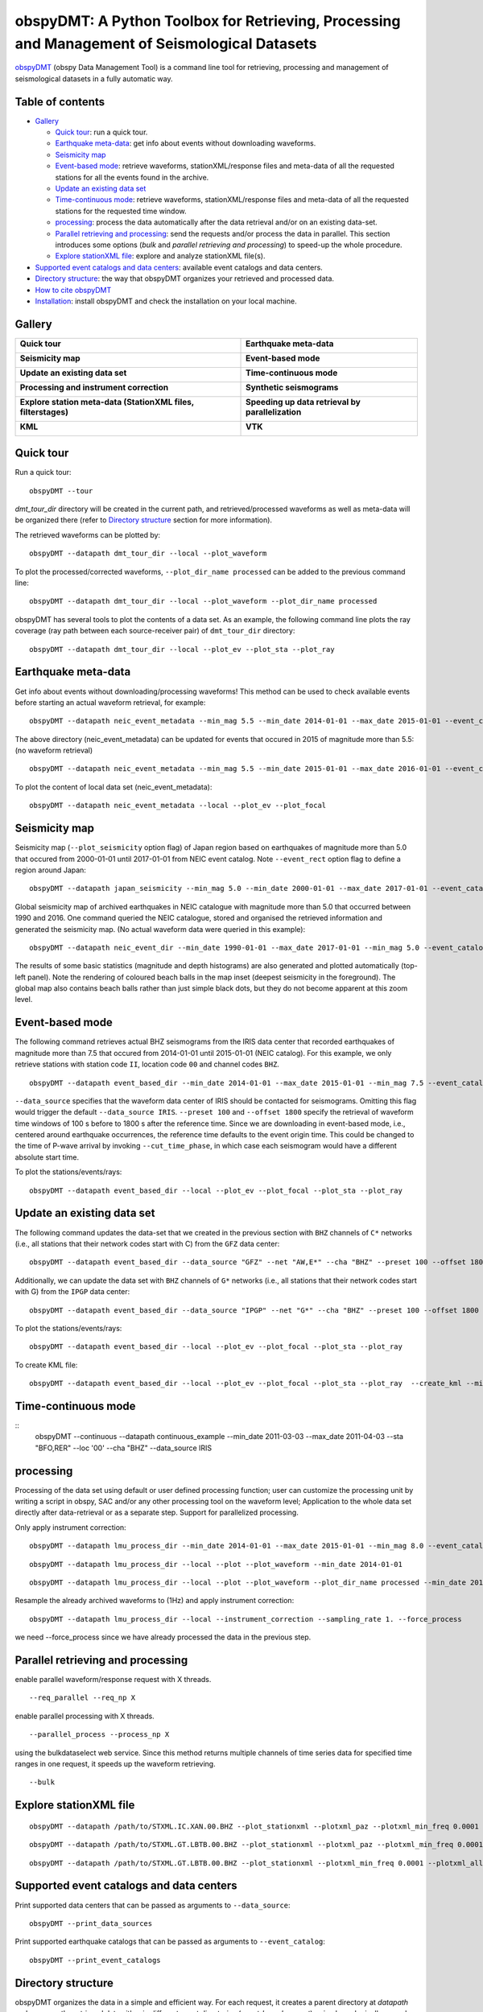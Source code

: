==============================================================================================
obspyDMT: A Python Toolbox for Retrieving, Processing and Management of Seismological Datasets
==============================================================================================

obspyDMT_ (obspy Data Management Tool) is a command line tool for retrieving, processing and management of seismological datasets in a fully automatic way.

Table of contents
-----------------

*  `Gallery`_

   -  `Quick tour`_: run a quick tour.
   -  `Earthquake meta-data`_: get info about events without downloading waveforms.
   -  `Seismicity map`_
   -  `Event-based mode`_:  retrieve waveforms, stationXML/response files and meta-data of all the requested stations for all the events found in the archive.
   -  `Update an existing data set`_
   -  `Time-continuous mode`_: retrieve waveforms, stationXML/response files and meta-data of all the requested stations for the requested time window.
   -  `processing`_: process the data automatically after the data retrieval and/or on an existing data-set.
   -  `Parallel retrieving and processing`_: send the requests and/or process the data in parallel. This section introduces some options (*bulk* and *parallel retrieving and processing*) to speed-up the whole procedure.
   -  `Explore stationXML file`_: explore and analyze stationXML file(s).

*  `Supported event catalogs and data centers`_: available event catalogs and data centers.
*  `Directory structure`_: the way that obspyDMT organizes your retrieved and processed data.
*  `How to cite obspyDMT`_
*  `Installation`_: install obspyDMT and check the installation on your local machine.

Gallery
-------

+-----------------------------------------------------------------+----------------------------------------------------+
| **Quick tour**                                                  | **Earthquake meta-data**                           |
|                                                                 |                                                    |
| .. image:: figures/quick_tour_ray.png                           | .. image:: figures/neic_event_focal_2014_2015.png  |
|    :target: `Quick tour`_                                       |    :target: `Earthquake meta-data`_                |
+-----------------------------------------------------------------+----------------------------------------------------+
| **Seismicity map**                                              | **Event-based mode**                               |
|                                                                 |                                                    |
| .. image:: figures/japan_seismicity.png                         | .. image:: figures/iris_ev_based_mode.png          |
|    :target: `Seismicity map`_                                   |    :target: `Event-based mode`_                    |
+-----------------------------------------------------------------+----------------------------------------------------+
| **Update an existing data set**                                 | **Time-continuous mode**                           |
|                                                                 |                                                    |
| .. image:: figures/iris_gfz_ipgp_ev_based.png                   | .. image:: continuous_example.png                  |
|    :target: `Update an existing data set`_                      |    :target: `Time-continuous mode`_                |
+-----------------------------------------------------------------+----------------------------------------------------+
| **Processing and instrument correction**                        | **Synthetic seismograms**                          |
|                                                                 |                                                    |
| .. image:: XXX.png                                              | .. image:: XXX.png                                 |
|    :target: XXX.html                                            |    :target: XXX.html                               |
+-----------------------------------------------------------------+----------------------------------------------------+
| **Explore station meta-data (StationXML files, filterstages)**  | **Speeding up data retrieval by parallelization**  |
|                                                                 |                                                    |
| .. image:: XXX.png                                              | .. image:: XXX.png                                 |
|    :target: XXX.html                                            |    :target: XXX.html                               |
+-----------------------------------------------------------------+----------------------------------------------------+
| **KML**                                                         | **VTK**                                            |
|                                                                 |                                                    |
| .. image:: XXX.png                                              | .. image:: XXX.png                                 |
|    :target: XXX.html                                            |    :target: XXX.html                               |
+-----------------------------------------------------------------+----------------------------------------------------+



Quick tour
----------

Run a quick tour:

::

    obspyDMT --tour

*dmt_tour_dir* directory will be created in the current path, and retrieved/processed waveforms as well as meta-data will be organized there (refer to `Directory structure`_ section for more information).

The retrieved waveforms can be plotted by:

::

    obspyDMT --datapath dmt_tour_dir --local --plot_waveform

.. image:: figures/quick_tour_raw.png
   :scale: 60%
   :align: center

To plot the processed/corrected waveforms, ``--plot_dir_name processed`` can be added to the previous command line:

::

    obspyDMT --datapath dmt_tour_dir --local --plot_waveform --plot_dir_name processed

.. image:: figures/quick_tour_corrected.png
   :scale: 60%
   :align: center

obspyDMT has several tools to plot the contents of a data set. As an example, the following command line plots the ray coverage (ray path between each source-receiver pair) of ``dmt_tour_dir`` directory:

::

    obspyDMT --datapath dmt_tour_dir --local --plot_ev --plot_sta --plot_ray

.. image:: figures/quick_tour_ray.png
   :scale: 75%
   :align: center

Earthquake meta-data
--------------------

Get info about events without downloading/processing waveforms! This method can be used to check available events before starting an actual waveform retrieval, for example:

::

    obspyDMT --datapath neic_event_metadata --min_mag 5.5 --min_date 2014-01-01 --max_date 2015-01-01 --event_catalog NEIC_USGS --event_info


The above directory (neic_event_metadata) can be updated for events that occured in 2015 of magnitude more than 5.5: (no waveform retrieval)

::

    obspyDMT --datapath neic_event_metadata --min_mag 5.5 --min_date 2015-01-01 --max_date 2016-01-01 --event_catalog NEIC_USGS --event_info


To plot the content of local data set (neic_event_metadata):

::

    obspyDMT --datapath neic_event_metadata --local --plot_ev --plot_focal

.. image:: figures/neic_event_focal_2014_2015.png
   :scale: 75%
   :align: center

Seismicity map
--------------

Seismicity map (``--plot_seismicity`` option flag) of Japan region based on earthquakes of magnitude more than 5.0 that occured from 2000-01-01 until 2017-01-01 from NEIC event catalog.
Note ``--event_rect`` option flag to define a region around Japan:

::

   obspyDMT --datapath japan_seismicity --min_mag 5.0 --min_date 2000-01-01 --max_date 2017-01-01 --event_catalog NEIC_USGS --event_rect 110./175./15/60 --plot_seismicity --event_info

.. image:: figures/japan_seismicity.png
   :scale: 75%
   :align: center

Global seismicity map of archived earthquakes in NEIC catalogue with magnitude more than 5.0 that occurred between 1990 and 2016.
One command queried the NEIC catalogue, stored and organised the retrieved information and generated the seismicity map.
(No actual waveform data were queried in this example):

::

   obspyDMT --datapath neic_event_dir --min_date 1990-01-01 --max_date 2017-01-01 --min_mag 5.0 --event_catalog NEIC_USGS --event_info --plot_seismicity

.. image:: figures/neic_catalog_1990.png
   :scale: 75%
   :align: center

The results of some basic statistics (magnitude and depth histograms) are also generated and plotted automatically (top-left panel).
Note the rendering of coloured beach balls in the map inset (deepest seismicity in the foreground).
The global map also contains beach balls rather than just simple black dots, but they do not become apparent at this zoom level.


Event-based mode
----------------

The following command retrieves actual BHZ seismograms from the IRIS data center that recorded earthquakes of magnitude more than 7.5 that occured from 2014-01-01 until
2015-01-01 (NEIC catalog). For this example, we only retrieve stations with station code ``II``, location code ``00`` and channel codes ``BHZ``.

::

    obspyDMT --datapath event_based_dir --min_date 2014-01-01 --max_date 2015-01-01 --min_mag 7.5 --event_catalog NEIC_USGS --data_source IRIS --net "II" --loc "00" --cha "BHZ" --preset 100 --offset 1800

``--data_source`` specifies that the waveform data center of IRIS should be contacted for seismograms.
Omitting this flag would trigger the default ``--data_source IRIS``.
``--preset 100`` and ``--offset 1800`` specify the retrieval of waveform time windows of 100 s before to 1800 s after the reference time.
Since we are downloading in event-based mode, i.e., centered around earthquake occurrences, the reference time defaults to the event origin time.
This could be changed to the time of P-wave arrival by invoking ``--cut_time_phase``,
in which case each seismogram would have a different absolute start time.

To plot the stations/events/rays:

::

    obspyDMT --datapath event_based_dir --local --plot_ev --plot_focal --plot_sta --plot_ray

.. image:: figures/iris_ev_based_mode.png
   :scale: 75%
   :align: center

Update an existing data set
---------------------------

The following command updates the data-set that we created in the previous section with ``BHZ`` channels of ``C*`` networks (i.e., all stations that their network codes start with C)
from the ``GFZ`` data center:

::

    obspyDMT --datapath event_based_dir --data_source "GFZ" --net "AW,E*" --cha "BHZ" --preset 100 --offset 1800

Additionally, we can update the data set with ``BHZ`` channels of ``G*`` networks (i.e., all stations that their network codes start with G)
from the ``IPGP`` data center:
::

    obspyDMT --datapath event_based_dir --data_source "IPGP" --net "G*" --cha "BHZ" --preset 100 --offset 1800

To plot the stations/events/rays:

::

    obspyDMT --datapath event_based_dir --local --plot_ev --plot_focal --plot_sta --plot_ray

.. image:: figures/iris_gfz_ipgp_ev_based.png
   :scale: 75%
   :align: center


To create KML file:

::

    obspyDMT --datapath event_based_dir --local --plot_ev --plot_focal --plot_sta --plot_ray  --create_kml --min_date 2014-01-01

.. image:: figures/google_earth_us.jpg
   :scale: 75%
   :align: center

.. image:: figures/google_earth_indo.jpg
   :scale: 75%
   :align: center

.. image:: figures/google_earth_zoom.png
   :scale: 75%
   :align: center

Time-continuous mode
--------------------

::
    obspyDMT --continuous --datapath continuous_example --min_date 2011-03-03 --max_date 2011-04-03 --sta "BFO,RER" --loc '00' --cha "BHZ" --data_source IRIS

.. image:: figures/continuous_example.png
   :scale: 75%
   :align: center

processing
----------

Processing of the data set using default or user defined processing function; user can customize the processing unit by writing a script in obspy, SAC and/or any other processing tool on the waveform level; Application to the whole data set directly after data-retrieval or as a separate step. Support for parallelized processing.

Only apply instrument correction:

::

    obspyDMT --datapath lmu_process_dir --min_date 2014-01-01 --max_date 2015-01-01 --min_mag 8.0 --event_catalog NEIC_USGS --data_source "LMU" --cha "BHZ,HHZ" --preset 300 --offset 3600 --instrument_correction

::

    obspyDMT --datapath lmu_process_dir --local --plot --plot_waveform --min_date 2014-01-01

.. image:: figures/lmu_raw_counts.png
   :scale: 75%
   :align: center

::

    obspyDMT --datapath lmu_process_dir --local --plot --plot_waveform --plot_dir_name processed --min_date 2014-01-01

.. .. image:: figures/lmu_processed.png
..    :scale: 75%
..    :align: center

.. image:: figures/lmu_not_resampled_zoomed.png
   :scale: 75%
   :align: center

Resample the already archived waveforms to (1Hz) and apply instrument correction:

::

    obspyDMT --datapath lmu_process_dir --local --instrument_correction --sampling_rate 1. --force_process

we need --force_process since we have already processed the data in the previous step.

.. .. image:: figures/lmu_resampled.png
..    :scale: 75%
..    :align: center

.. image:: figures/lmu_resampled_zoomed.png
   :scale: 75%
   :align: center

Parallel retrieving and processing
----------------------------------

enable parallel waveform/response request with X threads.
::

    --req_parallel --req_np X

enable parallel processing with X threads.
::

    --parallel_process --process_np X

using the bulkdataselect web service. Since this method returns multiple channels of time series data for specified time ranges in one request, it speeds up the waveform retrieving.
::

    --bulk

Explore stationXML file
-----------------------

::

    obspyDMT --datapath /path/to/STXML.IC.XAN.00.BHZ --plot_stationxml --plotxml_paz --plotxml_min_freq 0.0001

.. image:: figures/IC.XAN.00.BHZ.png
   :scale: 75%
   :align: center

::

    obspyDMT --datapath /path/to/STXML.GT.LBTB.00.BHZ --plot_stationxml --plotxml_paz --plotxml_min_freq 0.0001

.. image:: figures/GT.LBTB.00.BHZ.png
   :scale: 75%
   :align: center
::

    obspyDMT --datapath /path/to/STXML.GT.LBTB.00.BHZ --plot_stationxml --plotxml_min_freq 0.0001 --plotxml_allstages

.. image:: figures/GT.LBTB.00.BHZ_stages.png
   :scale: 75%
   :align: center

Supported event catalogs and data centers
-----------------------------------------

Print supported data centers that can be passed as arguments to ``--data_source``:

::

    obspyDMT --print_data_sources

Print supported earthquake catalogs that can be passed as arguments to ``--event_catalog``:

::

    obspyDMT --print_event_catalogs

Directory structure
-------------------

obspyDMT organizes the data in a simple and efficient way. For each request, it creates a parent directory at *datapath* and arranges the retrieved data either in different event directories (*event-based request*) or in chronologically named directories (*continuous request*). It also creates a directory in which a catalog of all requested events/time spans are stored. Raw waveforms, StationXML/response files and corrected waveforms are collected in sub-directories. While retrieving the data, obspyDMT creates metadata files such as station/event location files, and they are all stored in *info* directory of each event.

.. image:: figures/dmt_dir_structure.png
   :scale: 80%
   :align: center

How to cite obspyDMT
--------------------

Cite the code:

::

    Kasra Hosseini (2017), obspyDMT (Version 2.0.0) [software] [https://github.com/kasra-hosseini/obspyDMT]


Installation
------------

Once a working Python and `ObsPy <https://github.com/obspy/obspy/wiki>`_ environment is available, obspyDMT can be installed:

**1. Source code:** The latest version of obspyDMT is available on GitHub. After installing `git <https://git-scm.com/book/en/v2/Getting-Started-Installing-Git>`_ on your machine:

::

    git clone https://github.com/kasra-hosseini/obspyDMT.git /path/to/my/obspyDMT

obspyDMT can be then installed by:

::

    cd /path/to/my/obspyDMT
    pip install -e .

or

::

    cd /path/to/my/obspyDMT
    python setup.py install

**2. PyPi:** One simple way to install obspyDMT is via `PyPi <https://pypi.python.org/pypi>`_ (for the released versions):

::

    pip install obspyDMT


obspyDMT can be used from a system shell without explicitly calling the *Python* interpreter. It contains various option flags for customizing the request. Each option has a reasonable default value, and the user can change them to adjust obspyDMT option flags to a specific request.

The following command gives all the available options with their default values:

::

    obspyDMT --help

To better explore the available options, a list of "option groups" can be generated by:

::

    obspyDMT --options

And to list the available options in each group: (e.g., if we want to list available options in group number 2 [path specification])

::

    obspyDMT --list_option 2

To check the dependencies required for running the code properly:

::

    obspyDMT --check


.. _obspyDMT: https://github.com/kasra-hosseini/obspyDMT
